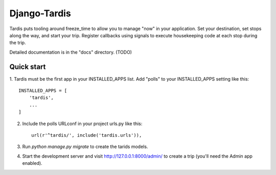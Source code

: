 =====
Django-Tardis
=====

Tardis puts tooling around freeze_time to allow you to manage "now" in your
application. Set your destination, set stops along the way, and start your trip.
Register callbacks using signals to execute housekeeping code at each stop
during the trip.

Detailed documentation is in the "docs" directory. (TODO)

Quick start
-----------

1. Tardis must be the first app in your INSTALLED_APPS list. Add "polls" to your
INSTALLED_APPS setting like this::

    INSTALLED_APPS = [
        'tardis',
        ...
    ]

2. Include the polls URLconf in your project urls.py like this::

    url(r'^tardis/', include('tardis.urls')),

3. Run `python manage.py migrate` to create the tarids models.

4. Start the development server and visit http://127.0.0.1:8000/admin/
   to create a trip (you'll need the Admin app enabled).
